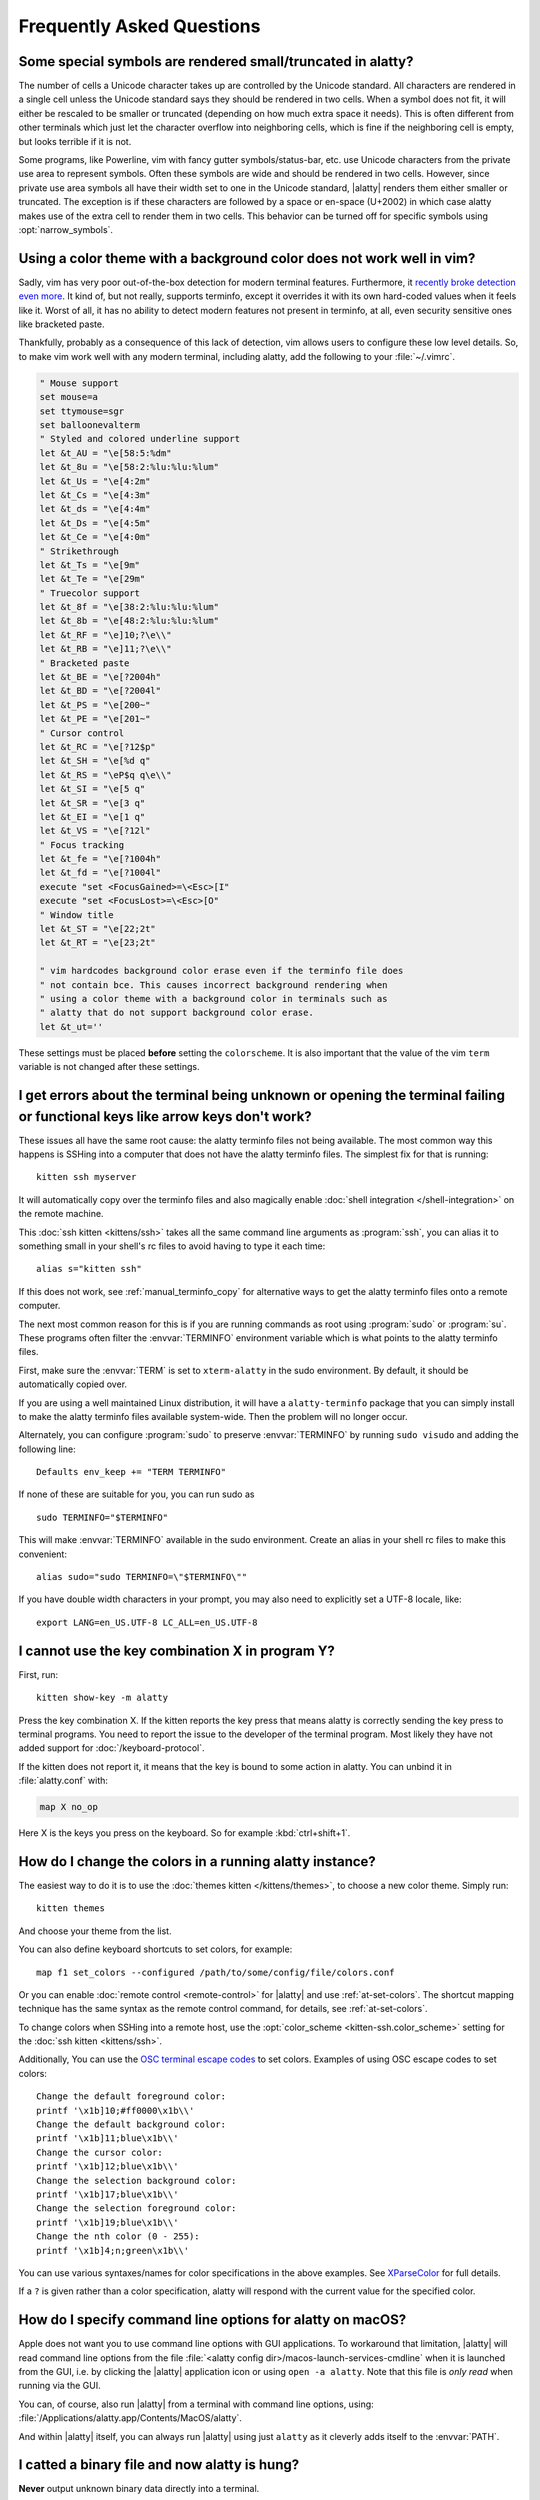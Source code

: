 Frequently Asked Questions
==============================

.. highlight:: sh

Some special symbols are rendered small/truncated in alatty?
-----------------------------------------------------------

The number of cells a Unicode character takes up are controlled by the Unicode
standard. All characters are rendered in a single cell unless the Unicode
standard says they should be rendered in two cells. When a symbol does not fit,
it will either be rescaled to be smaller or truncated (depending on how much
extra space it needs). This is often different from other terminals which just
let the character overflow into neighboring cells, which is fine if the
neighboring cell is empty, but looks terrible if it is not.

Some programs, like Powerline, vim with fancy gutter symbols/status-bar, etc.
use Unicode characters from the private use area to represent symbols. Often
these symbols are wide and should be rendered in two cells. However, since
private use area symbols all have their width set to one in the Unicode
standard, |alatty| renders them either smaller or truncated. The exception is if
these characters are followed by a space or en-space (U+2002) in which case
alatty makes use of the extra cell to render them in two cells. This behavior
can be turned off for specific symbols using :opt:`narrow_symbols`.


Using a color theme with a background color does not work well in vim?
-----------------------------------------------------------------------

Sadly, vim has very poor out-of-the-box detection for modern terminal features.
Furthermore, it `recently broke detection even more <https://github.com/vim/vim/issues/11729>`__.
It kind of, but not really, supports terminfo, except it overrides it with its own hard-coded
values when it feels like it. Worst of all, it has no ability to detect modern
features not present in terminfo, at all, even security sensitive ones like
bracketed paste.

Thankfully, probably as a consequence of this lack of detection, vim allows users to
configure these low level details. So, to make vim work well with any modern
terminal, including alatty, add the following to your :file:`~/.vimrc`.

.. code-block:: vim

    " Mouse support
    set mouse=a
    set ttymouse=sgr
    set balloonevalterm
    " Styled and colored underline support
    let &t_AU = "\e[58:5:%dm"
    let &t_8u = "\e[58:2:%lu:%lu:%lum"
    let &t_Us = "\e[4:2m"
    let &t_Cs = "\e[4:3m"
    let &t_ds = "\e[4:4m"
    let &t_Ds = "\e[4:5m"
    let &t_Ce = "\e[4:0m"
    " Strikethrough
    let &t_Ts = "\e[9m"
    let &t_Te = "\e[29m"
    " Truecolor support
    let &t_8f = "\e[38:2:%lu:%lu:%lum"
    let &t_8b = "\e[48:2:%lu:%lu:%lum"
    let &t_RF = "\e]10;?\e\\"
    let &t_RB = "\e]11;?\e\\"
    " Bracketed paste
    let &t_BE = "\e[?2004h"
    let &t_BD = "\e[?2004l"
    let &t_PS = "\e[200~"
    let &t_PE = "\e[201~"
    " Cursor control
    let &t_RC = "\e[?12$p"
    let &t_SH = "\e[%d q"
    let &t_RS = "\eP$q q\e\\"
    let &t_SI = "\e[5 q"
    let &t_SR = "\e[3 q"
    let &t_EI = "\e[1 q"
    let &t_VS = "\e[?12l"
    " Focus tracking
    let &t_fe = "\e[?1004h"
    let &t_fd = "\e[?1004l"
    execute "set <FocusGained>=\<Esc>[I"
    execute "set <FocusLost>=\<Esc>[O"
    " Window title
    let &t_ST = "\e[22;2t"
    let &t_RT = "\e[23;2t"

    " vim hardcodes background color erase even if the terminfo file does
    " not contain bce. This causes incorrect background rendering when
    " using a color theme with a background color in terminals such as
    " alatty that do not support background color erase.
    let &t_ut=''

These settings must be placed **before** setting the ``colorscheme``. It is
also important that the value of the vim ``term`` variable is not changed
after these settings.

I get errors about the terminal being unknown or opening the terminal failing or functional keys like arrow keys don't work?
-------------------------------------------------------------------------------------------------------------------------------

These issues all have the same root cause: the alatty terminfo files not being
available. The most common way this happens is SSHing into a computer that does
not have the alatty terminfo files. The simplest fix for that is running::

    kitten ssh myserver

It will automatically copy over the terminfo files and also magically enable
:doc:`shell integration </shell-integration>` on the remote machine.

This :doc:`ssh kitten <kittens/ssh>` takes all the same command line arguments
as :program:`ssh`, you can alias it to something small in your shell's rc files
to avoid having to type it each time::

    alias s="kitten ssh"

If this does not work, see :ref:`manual_terminfo_copy` for alternative ways to
get the alatty terminfo files onto a remote computer.

The next most common reason for this is if you are running commands as root
using :program:`sudo` or :program:`su`. These programs often filter the
:envvar:`TERMINFO` environment variable which is what points to the alatty
terminfo files.

First, make sure the :envvar:`TERM` is set to ``xterm-alatty`` in the sudo
environment. By default, it should be automatically copied over.

If you are using a well maintained Linux distribution, it will have a
``alatty-terminfo`` package that you can simply install to make the alatty
terminfo files available system-wide. Then the problem will no longer occur.

Alternately, you can configure :program:`sudo` to preserve :envvar:`TERMINFO`
by running ``sudo visudo`` and adding the following line::

    Defaults env_keep += "TERM TERMINFO"

If none of these are suitable for you, you can run sudo as ::

    sudo TERMINFO="$TERMINFO"

This will make :envvar:`TERMINFO` available
in the sudo environment. Create an alias in your shell rc files to make this
convenient::

    alias sudo="sudo TERMINFO=\"$TERMINFO\""

If you have double width characters in your prompt, you may also need to
explicitly set a UTF-8 locale, like::

    export LANG=en_US.UTF-8 LC_ALL=en_US.UTF-8


I cannot use the key combination X in program Y?
-------------------------------------------------------

First, run::

    kitten show-key -m alatty

Press the key combination X. If the kitten reports the key press
that means alatty is correctly sending the key press to terminal programs.
You need to report the issue to the developer of the terminal program. Most
likely they have not added support for :doc:`/keyboard-protocol`.

If the kitten does not report it, it means that the key is bound to some action
in alatty. You can unbind it in :file:`alatty.conf` with:

.. code-block:: conf

   map X no_op

Here X is the keys you press on the keyboard. So for example
:kbd:`ctrl+shift+1`.


How do I change the colors in a running alatty instance?
------------------------------------------------------------

The easiest way to do it is to use the :doc:`themes kitten </kittens/themes>`,
to choose a new color theme. Simply run::

    kitten themes

And choose your theme from the list.

You can also define keyboard shortcuts to set colors, for example::

    map f1 set_colors --configured /path/to/some/config/file/colors.conf

Or you can enable :doc:`remote control <remote-control>` for |alatty| and use
:ref:`at-set-colors`. The shortcut mapping technique has the same syntax as the
remote control command, for details, see :ref:`at-set-colors`.

To change colors when SSHing into a remote host, use the :opt:`color_scheme
<kitten-ssh.color_scheme>` setting for the :doc:`ssh kitten <kittens/ssh>`.

Additionally, You can use the
`OSC terminal escape codes <https://invisible-island.net/xterm/ctlseqs/ctlseqs.html#h3-Operating-System-Commands>`__
to set colors. Examples of using OSC escape codes to set colors::

    Change the default foreground color:
    printf '\x1b]10;#ff0000\x1b\\'
    Change the default background color:
    printf '\x1b]11;blue\x1b\\'
    Change the cursor color:
    printf '\x1b]12;blue\x1b\\'
    Change the selection background color:
    printf '\x1b]17;blue\x1b\\'
    Change the selection foreground color:
    printf '\x1b]19;blue\x1b\\'
    Change the nth color (0 - 255):
    printf '\x1b]4;n;green\x1b\\'

You can use various syntaxes/names for color specifications in the above
examples. See `XParseColor <https://linux.die.net/man/3/xparsecolor>`__
for full details.

If a ``?`` is given rather than a color specification, alatty will respond
with the current value for the specified color.


How do I specify command line options for alatty on macOS?
---------------------------------------------------------------

Apple does not want you to use command line options with GUI applications. To
workaround that limitation, |alatty| will read command line options from the file
:file:`<alatty config dir>/macos-launch-services-cmdline` when it is launched
from the GUI, i.e. by clicking the |alatty| application icon or using
``open -a alatty``. Note that this file is *only read* when running via the GUI.

You can, of course, also run |alatty| from a terminal with command line options,
using: :file:`/Applications/alatty.app/Contents/MacOS/alatty`.

And within |alatty| itself, you can always run |alatty| using just ``alatty`` as it
cleverly adds itself to the :envvar:`PATH`.


I catted a binary file and now alatty is hung?
-----------------------------------------------

**Never** output unknown binary data directly into a terminal.

Terminals have a single channel for both data and control. Certain bytes
are control codes. Some of these control codes are of arbitrary length, so if
the binary data you output into the terminal happens to contain the starting
sequence for one of these control codes, the terminal will hang waiting for the
closing sequence. Press :sc:`reset_terminal` to reset the terminal.

If you do want to cat unknown data, use ``cat -v``.


alatty is not able to use my favorite font?
---------------------------------------------

|alatty| achieves its stellar performance by caching alpha masks of each rendered
character on the GPU, and rendering them all in parallel. This means it is a
strictly character cell based display. As such it can use only monospace fonts,
since every cell in the grid has to be the same size. Furthermore, it needs
fonts to be freely resizable, so it does not support bitmapped fonts.

.. note::
   If you are trying to use a font patched with `Nerd Fonts
   <https://nerdfonts.com/>`__ symbols, don't do that as patching destroys
   fonts. There is no need, alatty has a builtin NERD font and will use it for
   symbols not found in any other font on your system.
   If you have patched fonts on your system they might be used instead for NERD
   symbols, so to force alatty to use the pure NERD font for NERD symbols,
   add the following line to :file:`alatty.conf`::

        # Nerd Fonts v3.2.0

        symbol_map U+e000-U+e00a,U+ea60-U+ebeb,U+e0a0-U+e0c8,U+e0ca,U+e0cc-U+e0d7,U+e200-U+e2a9,U+e300-U+e3e3,U+e5fa-U+e6b1,U+e700-U+e7c5,U+ed00-U+efc1,U+f000-U+f2ff,U+f000-U+f2e0,U+f300-U+f372,U+f400-U+f533,U+f0001-U+f1af0 Symbols Nerd Font Mono

   Those Unicode symbols not in the `Unicode private use areas
   <https://en.wikipedia.org/wiki/Private_Use_Areas>`__ are
   not included.

If your font is not listed in ``kitten choose-fonts`` it means that it is not
monospace or is a bitmapped font. On Linux you can list all monospace fonts
with::

    fc-list : family spacing outline scalable | grep -e spacing=100 -e spacing=90 | grep -e outline=True | grep -e scalable=True

On macOS, you can open *Font Book* and look in the :guilabel:`Fixed width`
collection to see all monospaced fonts on your system.

Note that **on Linux**, the spacing property is calculated by fontconfig based on actual glyph
widths in the font. If for some reason fontconfig concludes your favorite
monospace font does not have ``spacing=100`` you can override it by using the
following :file:`~/.config/fontconfig/fonts.conf`::

    <?xml version="1.0"?>
    <!DOCTYPE fontconfig SYSTEM "fonts.dtd">
    <fontconfig>
    <match target="scan">
        <test name="family">
            <string>Your Font Family Name</string>
        </test>
        <edit name="spacing">
            <int>100</int>
        </edit>
    </match>
    </fontconfig>

After creating (or modifying) this file, you may need to run the following
command to rebuild your fontconfig cache::

    fc-cache -r

Then, the font will be available in ``kitten choose-fonts``.


How can I assign a single global shortcut to bring up the alatty terminal?
-----------------------------------------------------------------------------

Bringing up applications on a single key press is the job of the window
manager/desktop environment. For ways to do it with alatty (or indeed any
terminal) in different environments,
see :iss:`here <45>`.


I do not like the alatty icon!
-------------------------------

The alatty icon was created as tribute to my cat of nine years who passed away,
as such it is not going to change. However, if you do not like it, there are
many alternate icons available, click on an icon to visit its homepage:

.. image:: https://github.com/k0nserv/alatty-icon/raw/main/alatty.iconset/icon_256x256.png
   :target: https://github.com/k0nserv/alatty-icon
   :width: 256

.. image:: https://github.com/DinkDonk/alatty-icon/raw/main/alatty-dark.png
   :target: https://github.com/DinkDonk/alatty-icon
   :width: 256

.. image:: https://github.com/DinkDonk/alatty-icon/raw/main/alatty-light.png
   :target: https://github.com/DinkDonk/alatty-icon
   :width: 256

.. image:: https://github.com/hristost/alatty-alternative-icon/raw/main/alatty_icon.png
   :target: https://github.com/hristost/alatty-alternative-icon
   :width: 256

.. image:: https://github.com/igrmk/whiskers/raw/main/whiskers.svg
   :target: https://github.com/igrmk/whiskers
   :width: 256

.. image:: https://github.com/samholmes/whiskers/raw/main/whiskers.png
   :target: https://github.com/samholmes/whiskers
   :width: 256

.. image:: https://github.com/user-attachments/assets/a37d7830-4a8c-45a8-988a-3e98a41ea541
   :target: https://github.com/diegobit/alatty-icon
   :width: 256

.. image:: https://github.com/eccentric-j/eccentric-icons/raw/main/icons/alatty-terminal/2d/alatty-preview.png
   :target: https://github.com/eccentric-j/eccentric-icons
   :width: 256

.. image:: https://github.com/eccentric-j/eccentric-icons/raw/main/icons/alatty-terminal/3d/alatty-preview.png
   :target: https://github.com/eccentric-j/eccentric-icons
   :width: 256

.. image:: https://github.com/sodapopcan/alatty-icon/raw/main/alatty.app.png
   :target: https://github.com/sodapopcan/alatty-icon
   :width: 256

On macOS and X11 you can put :file:`alatty.app.icns` (macOS only) or :file:`alatty.app.png` in the
:ref:`alatty configuration directory <confloc>`, and this icon will be applied
automatically at startup. On X11, this will set the icon for alatty windows.

Unfortunately, on macOS, Apple's Dock does not change its cached icon so the
custom icon will revert when alatty is quit. Run the following to force the Dock
to update its cached icons:

.. code-block:: sh

    rm /var/folders/*/*/*/com.apple.dock.iconcache; killall Dock

If you prefer not to keep a custom icon in the alatty config folder, on macOS, you can
also set it with the following command:

.. code-block:: sh

    # Set alatty.icns as the icon for currently running alatty
    alatty +runpy 'from alatty.fast_data_types import cocoa_set_app_icon; import sys; cocoa_set_app_icon(*sys.argv[1:]); print("OK")' alatty.icns

    # Set the icon for app bundle specified by the path
    alatty +runpy 'from alatty.fast_data_types import cocoa_set_app_icon; import sys; cocoa_set_app_icon(*sys.argv[1:]); print("OK")' /path/to/icon.png /Applications/alatty.app

You can also change the icon manually by following the steps:

#. Find :file:`alatty.app` in the Applications folder, select it and press :kbd:`⌘+I`
#. Drag :file:`alatty.icns` onto the application icon in the alatty info pane
#. Delete the icon cache and restart Dock:

.. code-block:: sh

    rm /var/folders/*/*/*/com.apple.dock.iconcache; killall Dock


How do I map key presses in alatty to different keys in the terminal program?
--------------------------------------------------------------------------------------

This is accomplished by using ``map`` with :ac:`send_key` in :file:`alatty.conf`.
For example::

    map alt+s send_key ctrl+s
    map ctrl+alt+2 combine : send_key ctrl+c : send_key h : send_key a

This causes the program running in alatty to receive the :kbd:`ctrl+s` key when
you press the :kbd:`alt+s` key and several keystrokes when you press
:kbd:`ctrl+alt+2`. To see this in action, run::

    kitten show-key -m alatty

Which will print out what key events it receives. To send arbitrary text rather
than a key press, see :sc:`send_text <send_text>` instead.


How do I open a new window or tab with the same working directory as the current window?
--------------------------------------------------------------------------------------------

In :file:`alatty.conf` add the following::

    map f1 launch --cwd=current
    map f2 launch --cwd=current --type=tab

Pressing :kbd:`F1` will open a new alatty window with the same working directory
as the current window. The :doc:`launch command <launch>` is very powerful,
explore :doc:`its documentation <launch>`.


Things behave differently when running alatty from system launcher vs. from another terminal?
-----------------------------------------------------------------------------------------------

This will be because of environment variables. When you run alatty from the
system launcher, it gets a default set of system environment variables. When
you run alatty from another terminal, you are actually running it from a shell,
and the shell's rc files will have setup a whole different set of environment
variables which alatty will now inherit.

You need to make sure that the environment variables you define in your shell's
rc files are either also defined system wide or via the :opt:`env` directive in
:file:`alatty.conf`. Common environment variables that cause issues are those
related to localization, such as :envvar:`LANG`, ``LC_*`` and loading of
configuration files such as ``XDG_*``, :envvar:`ALATTY_CONFIG_DIRECTORY`.

To see the environment variables that alatty sees, you can add the following
mapping to :file:`alatty.conf`::

    map f1 show_alatty_env_vars

then pressing :kbd:`F1` will show you the environment variables alatty sees.

This problem is most common on macOS, as Apple makes it exceedingly difficult to
setup environment variables system-wide, so people end up putting them in all
sorts of places where they may or may not work.


I am using tmux and have a problem
--------------------------------------

First, terminal multiplexers are :iss:`a bad idea <391#issuecomment-638320745>`,
do not use them, if at all possible. alatty contains features that do all of what
tmux does, but better, with the exception of remote persistence (:iss:`391`).
If you still want to use tmux, read on.

Using ancient versions of tmux such as 1.8 will cause gibberish on screen when
pressing keys (:iss:`3541`).

If you are using tmux with multiple terminals or you start it under one terminal
and then switch to another and these terminals have different :envvar:`TERM`
variables, tmux will break. You will need to restart it as tmux does not support
multiple terminfo definitions.

Displaying images while inside programs such as nvim or ranger may not work
depending on whether those programs have adopted support for the :ref:`unicode
placeholders <graphics_unicode_placeholders>` workaround that alatty created
for tmux refusing to support images.

If you use any of the advanced features that alatty has innovated, such as
:doc:`styled underlines </underlines>`, :doc:`desktop notifications
</desktop-notifications>`, :doc:`extended keyboard support
</keyboard-protocol>`, :doc:`file transfer </kittens/transfer>`, :doc:`the ssh
kitten </kittens/ssh>`, :doc:`shell integration </shell-integration>` etc. they may or may not work,
depending on the whims of tmux's maintainer, your version of tmux, etc.


I opened and closed a lot of windows/tabs and top shows alatty's memory usage is very high?
-------------------------------------------------------------------------------------------

:program:`top` is not a good way to measure process memory usage. That is
because on modern systems, when allocating memory to a process, the C library
functions will typically allocate memory in large blocks, and give the process
chunks of these blocks. When the process frees a chunk, the C library will not
necessarily release the underlying block back to the OS. So even though the
application has released the memory, :program:`top` will still claim the process
is using it.

To check for memory leaks, instead use a tool like `Valgrind
<https://valgrind.org/>`__. Run::

    PYTHONMALLOC=malloc valgrind --tool=massif alatty

Now open lots of tabs/windows, generate lots of output using tools like find/yes
etc. Then close all but one window. Do some random work for a few seconds in
that window, maybe run yes or find again. Then quit alatty and run::

    massif-visualizer massif.out.*

You will see the allocations graph goes up when you opened the windows, then
goes back down when you closed them, indicating there were no memory leaks.

For those interested, you can get a similar profile out of :program:`valgrind`
as you get with :program:`top` by adding ``--pages-as-heap=yes`` then you will
see that memory allocated in malloc is not freed in free. This can be further
refined if you use ``glibc`` as your C library by setting the environment
variable ``MALLOC_MMAP_THRESHOLD_=64``. This will cause free to actually free
memory allocated in sizes of more than 64 bytes. With this set, memory usage
will climb high, then fall when closing windows, but not fall all the way back.
The remaining used memory can be investigated using valgrind again, and it will
come from arenas in the GPU drivers and the per thread arenas glibc's malloc
maintains. These too allocate memory in large blocks and don't release it back
to the OS immediately.


Why does alatty sometimes start slowly on my Linux system?
-------------------------------------------------------------------------------------------

|alatty| takes no longer (within 100ms) to start than other similar GPU terminal
emulators, (and may be faster than some). If |alatty| occasionally takes a long
time to start, it could be a power management issue with the graphics card. On
a multi-GPU system (which many modern laptops are, having a power efficient GPU
that's built into the processor and a power hungry dedicated one that's usually
off), even if the answer of the GPU will only be "don't use me".

For example, if you have a system with an AMD CPU and an NVIDIA GPU, and you
know that you want to use the lower powered card to save battery life and
because alatty does not require a powerful GPU to function, you can choose not
to wake up the dedicated card, which has been reported on at least one system
(:iss:`4292`) to take ≈2 seconds, by running |alatty| as::

    MESA_LOADER_DRIVER_OVERRIDE=radeonsi __EGL_VENDOR_LIBRARY_FILENAMES=/usr/share/glvnd/egl_vendor.d/50_mesa.json alatty

The correct command will depend on your situation and hardware.
``__EGL_VENDOR_LIBRARY_FILENAMES`` instructs the GL dispatch library to use
:file:`libEGL_mesa.so` and ignore :file:`libEGL_nvidia.so` also available on the
system, which will wake the NVIDIA card during device enumeration.
``MESA_LOADER_DRIVER_OVERRIDE`` also assures that Mesa won't offer any NVIDIA
card during enumeration, and will instead just use :file:`radeonsi_dri.so`.
